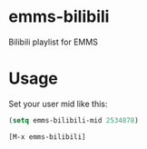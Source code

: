* emms-bilibili

Bilibili playlist for EMMS


* Usage

Set your user mid like this:

#+begin_src emacs-lisp
(setq emms-bilibili-mid 2534878)
#+end_src


=[M-x emms-bilibili]=
